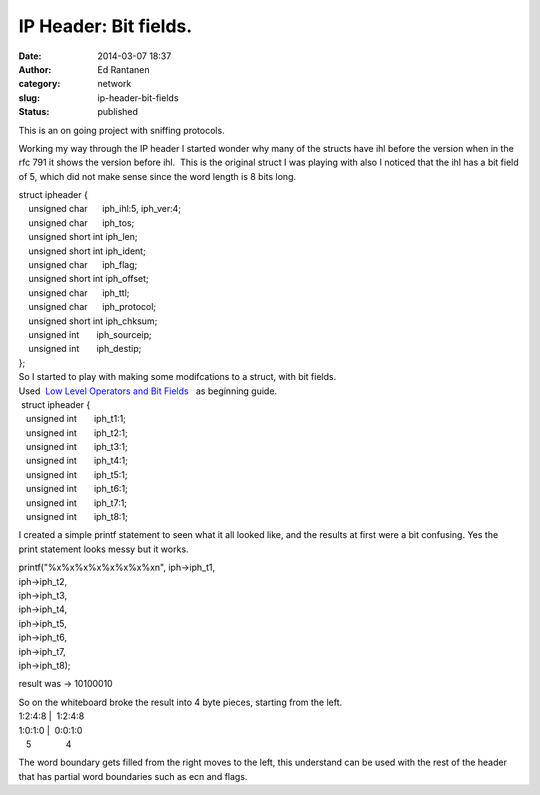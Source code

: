 IP Header: Bit fields.
######################
:date: 2014-03-07 18:37
:author: Ed Rantanen
:category: network
:slug: ip-header-bit-fields
:status: published

This is an on going project with sniffing protocols.

Working my way through the IP header I started wonder why many of the
structs have ihl before the version when in the rfc 791 it shows the
version before ihl.  This is the original struct I was playing with also
I noticed that the ihl has a bit field of 5, which did not make sense
since the word length is 8 bits long.

| struct ipheader {
|     unsigned char      iph\_ihl:5, iph\_ver:4;
|     unsigned char      iph\_tos;
|     unsigned short int iph\_len;
|     unsigned short int iph\_ident;
|     unsigned char      iph\_flag;
|     unsigned short int iph\_offset;
|     unsigned char      iph\_ttl;
|     unsigned char      iph\_protocol;
|     unsigned short int iph\_chksum;
|     unsigned int       iph\_sourceip;
|     unsigned int       iph\_destip;
| };

| So I started to play with making some modifcations to a struct, with
  bit fields.
| Used  \ `Low Level Operators and Bit
  Fields <http://www.cs.cf.ac.uk/Dave/C/node13.html>`__   as beginning
  guide.

|  struct ipheader {  
|    unsigned int       iph\_t1:1;
|    unsigned int       iph\_t2:1;
|    unsigned int       iph\_t3:1;
|    unsigned int       iph\_t4:1;
|    unsigned int       iph\_t5:1;
|    unsigned int       iph\_t6:1;
|    unsigned int       iph\_t7:1;
|    unsigned int       iph\_t8:1;

I created a simple printf statement to seen what it all looked like, and
the results at first were a bit confusing. Yes the print statement looks
messy but it works.

| printf("%x%x%x%x%x%x%x%xn", iph->iph\_t1,
|                                                             
  iph->iph\_t2,
|                                                             
  iph->iph\_t3,
|                                                             
  iph->iph\_t4,
|                                                             
  iph->iph\_t5,
|                                                             
  iph->iph\_t6,
|                                                             
  iph->iph\_t7,
|                                                             
  iph->iph\_t8);

result was -> 10100010

| So on the whiteboard broke the result into 4 byte pieces, starting
  from the left.
| 1:2:4:8 \|  1:2:4:8  
| 1:0:1:0 \|  0:0:1:0
|    5              4

The word boundary gets filled from the right moves to the left, this
understand can be used with the rest of the header that has partial word
boundaries such as ecn and flags.
